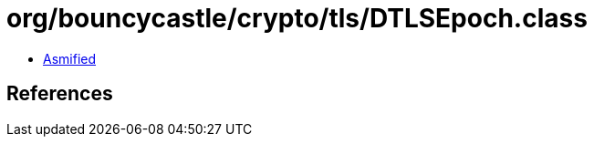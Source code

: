 = org/bouncycastle/crypto/tls/DTLSEpoch.class

 - link:DTLSEpoch-asmified.java[Asmified]

== References

